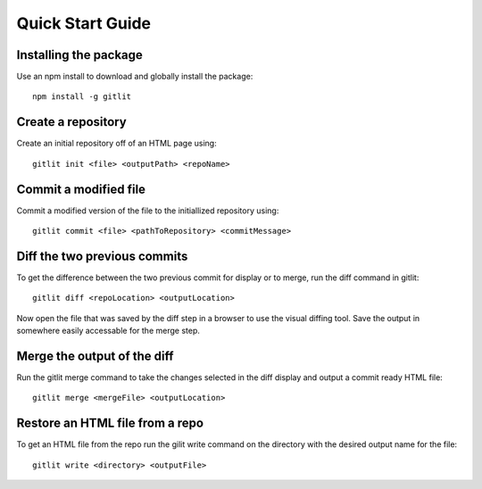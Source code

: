 ==================
Quick Start Guide
==================

Installing the package
--------------------
Use an npm install to download and globally install the package::

    npm install -g gitlit

Create a repository
--------------------
Create an initial repository off of an HTML page using::

    gitlit init <file> <outputPath> <repoName>

Commit a modified file
--------------------
Commit a modified version of the file to the initiallized repository using::

    gitlit commit <file> <pathToRepository> <commitMessage>

Diff the two previous commits
--------------------
To get the difference between the two previous commit for display or to merge, run the diff command in gitlit::

    gitlit diff <repoLocation> <outputLocation>

Now open the file that was saved by the diff step in a browser to use the visual diffing tool. Save the output in somewhere easily accessable for the merge step.

Merge the output of the diff
--------------------
Run the gitlit merge command to take the changes selected in the diff display and output a commit ready HTML file::

    gitlit merge <mergeFile> <outputLocation>

Restore an HTML file from a repo
--------------------
To get an HTML file from the repo run the gilit write command on the directory with the desired output name for the file::

    gitlit write <directory> <outputFile>